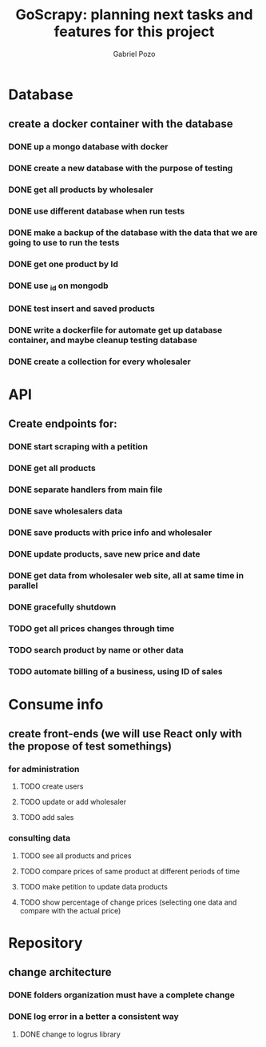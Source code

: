 #+TITLE: GoScrapy: planning next tasks and features for this project
#+AUTHOR: Gabriel Pozo

* Database
** create a docker container with the database
*** DONE up a mongo database with docker
CLOSED: [2023-01-25 Wed 23:57]
*** DONE create a new database with the purpose of testing
CLOSED: [2023-01-26 Thu 19:57]
*** DONE get all products by wholesaler
CLOSED: [2023-01-25 Wed 19:44]
*** DONE use different database when run tests
CLOSED: [2023-01-26 Thu 21:16]
*** DONE make a backup of the database with the data that we are going to use to run the tests
CLOSED: [2023-01-26 Thu 21:51]
*** DONE get one product by Id
CLOSED: [2023-01-27 Fri 18:21]
*** DONE use _id on mongodb
CLOSED: [2023-01-30 Mon 19:58]
*** DONE test insert and saved products
CLOSED: [2023-01-30 Mon 19:59]
*** DONE write a dockerfile for automate get up database container, and maybe cleanup testing database
CLOSED: [2023-02-01 Wed 20:48]
*** DONE create a collection for every wholesaler
CLOSED: [2023-02-05 Sun 19:49]

* API
** Create endpoints for:
*** DONE start scraping with a petition
CLOSED: [2023-01-25 Wed 18:27]
*** DONE get all products
CLOSED: [2023-01-27 Fri 20:42]
*** DONE separate handlers from main file
CLOSED: [2023-01-30 Mon 20:35]
*** DONE save wholesalers data
CLOSED: [2023-03-21 Tue 21:26]
*** DONE save products with price info and wholesaler
CLOSED: [2023-03-24 Fri 19:31]
*** DONE update products, save new price and date
CLOSED: [2023-03-24 Fri 19:31]
*** DONE get data from wholesaler web site, all at same time in parallel
CLOSED: [2023-03-24 Fri 19:32]
*** DONE gracefully shutdown
CLOSED: [2023-03-24 Fri 20:17]
*** TODO get all prices changes through time
*** TODO search product by name or other data
*** TODO automate billing of a business, using ID of sales

* Consume info
** create front-ends (we will use React only with the propose of test somethings)
*** for administration
**** TODO create users
**** TODO update or add wholesaler
**** TODO add sales

*** consulting data
**** TODO see all products and prices
**** TODO compare prices of same product at different periods of time
**** TODO make petition to update data products
**** TODO show percentage of change prices (selecting one data and compare with the actual price)

* Repository
** change architecture
*** DONE folders organization must have a complete change
CLOSED: [2023-02-08 Wed 19:23]
*** DONE log error in a better a consistent way
CLOSED: [2023-02-08 Wed 19:24]
**** DONE change to logrus library
CLOSED: [2023-02-07 Tue 21:08]
